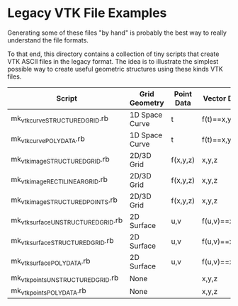 
* Legacy VTK File Examples

Generating some of these files "by hand" is probably the best way to
really understand the file formats.

To that end, this directory contains a collection of tiny scripts that
create VTK ASCII files in the legacy format.  The idea is to
illustrate the simplest possible way to create useful geometric
structures using these kinds VTK files.

| Script                              | Grid Geometry  | Point Data | Vector Data   |
|-------------------------------------+----------------+------------+---------------|
| mk_vtk_curve_STRUCTURED_GRID.rb     | 1D Space Curve | t          | f(t)==x,y,z   |
| mk_vtk_curve_POLYDATA.rb            | 1D Space Curve | t          | f(t)==x,y,z   |
| mk_vtk_image_STRUCTURED_GRID.rb     | 2D/3D Grid     | f(x,y,z)   | x,y,z         |
| mk_vtk_image_RECTILINEAR_GRID.rb    | 2D/3D Grid     | f(x,y,z)   | x,y,z         |
| mk_vtk_image_STRUCTURED_POINTS.rb   | 2D/3D Grid     | f(x,y,z)   | x,y,z         |
| mk_vtk_surface_UNSTRUCTURED_GRID.rb | 2D Surface     | u,v        | f(u,v)==x,y,z |
| mk_vtk_surface_STRUCTURED_GRID.rb   | 2D Surface     | u,v        | f(u,v)==x,y,z |
| mk_vtk_surface_POLYDATA.rb          | 2D Surface     | u,v        | f(u,v)==x,y,z |
| mk_vtk_points_UNSTRUCTURED_GRID.rb  | None           |            | x,y,z         |
| mk_vtk_points_POLYDATA.rb           | None           |            | x,y,z         |

Have Fun!

-mitch
